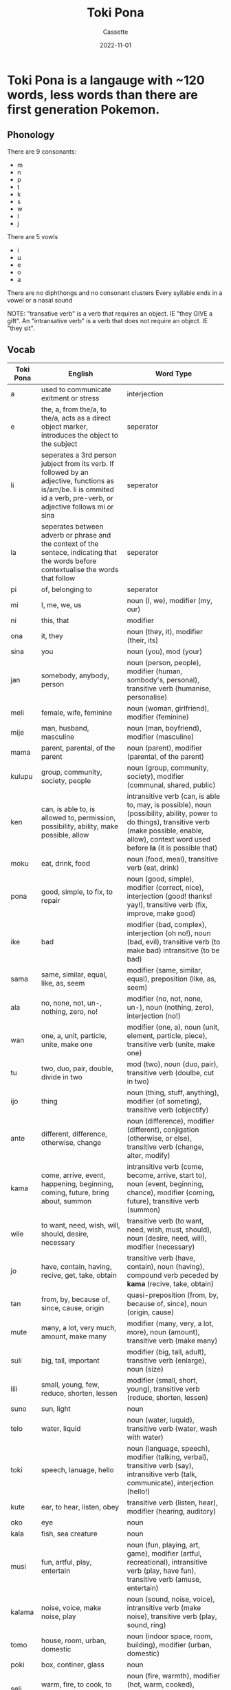 #+TITLE: Toki Pona
#+DESCRIPTION: Notes on the Toki Pona con-lang
#+AUTHOR: Cassette
#+DATE: 2022-11-01
#+STARTUP: showall

* Toki Pona is a langauge with ~120 words, less words than there are first generation Pokemon.

** Phonology
 There are 9 consonants:
 - m
 - n
 - p
 - t
 - k
 - s
 - w
 - l
 - j

 There are 5 vowls
 - i
 - u 
 - e
 - o
 - a

 There are no diphthongs and no consonant clusters
 Every syllable ends in a vowel or a nasal sound

 NOTE: "transative verb" is a verb that requires an object. IE "they GIVE a gift". An "intransative verb" is a verb that does not require an object. IE "they sit".
** Vocab

 | Toki Pona | English                                                                                                                                                              | Word Type                                                                                                                                                                                                     |
 |-----------+----------------------------------------------------------------------------------------------------------------------------------------------------------------------+---------------------------------------------------------------------------------------------------------------------------------------------------------------------------------------------------------------|
 | a         | used to communicate exitment or stress                                                                                                                               | interjection                                                                                                                                                                                                  |
 | e         | the, a, from the/a, to the/a, acts as a direct object marker, introduces the object to the subject                                                                   | seperator                                                                                                                                                                                                     |
 | li        | seperates a 3rd person jubject from its verb. If followed by an adjective, functions as is/am/be. li is ommited id a verb, pre-verb, or adjective follows mi or sina | seperator                                                                                                                                                                                                     |
 | la        | seperates between adverb or phrase and the context of the sentece, indicating that the words before contextualise the words that follow                              | seperator                                                                                                                                                                                                     |
 | pi        | of, belonging to                                                                                                                                                     | seperator                                                                                                                                                                                                     |
 | mi        | I, me, we, us                                                                                                                                                        | noun (I, we), modifier (my, our)                                                                                                                                                                              |
 | ni        | this, that                                                                                                                                                           | modifier                                                                                                                                                                                                      |
 | ona       | it, they                                                                                                                                                             | noun (they, it), modifier (their, its)                                                                                                                                                                        |
 | sina      | you                                                                                                                                                                  | noun (you), mod (your)                                                                                                                                                                                        |
 | jan       | somebody, anybody, person                                                                                                                                            | noun (person, people), modifier (human, sombody's, personal), transitive verb (humanise, personalise)                                                                                                         |
 | meli      | female, wife, feminine                                                                                                                                               | noun (woman, girlfriend), modifier (feminine)                                                                                                                                                                 |
 | mije      | man, husband, masculine                                                                                                                                              | noun (man, boyfriend), modifier (masculine)                                                                                                                                                                   |
 | mama      | parent, parental, of the parent                                                                                                                                      | noun (parent), modifier (parental, of the parent)                                                                                                                                                             |
 | kulupu    | group, community, society, people                                                                                                                                    | noun (group, community, society), modifier (communal, shared, public)                                                                                                                                         |
 | ken       | can, is able to, is allowed to, permission, possibility, ability, make possible, allow                                                                               | intransitive verb (can, is able to, may, is possible), noun (possibility, ability, power to do things), transitive verb (make possible, enable, allow), context word used before  *la*  (it is possible that) |
 | moku      | eat, drink, food                                                                                                                                                     | noun (food, meal), transitive verb (eat, drink)                                                                                                                                                               |
 | pona      | good, simple, to fix, to repair                                                                                                                                      | noun (good, simple), modifier (correct, nice), interjection (good! thanks! yay!), transitive verb (fix, improve, make good)                                                                                   |
 | ike       | bad                                                                                                                                                                  | modifier (bad, complex), interjection (oh no!), noun (bad, evil), transitive verb (to make bad) intransitive (to be bad)                                                                                      |
 | sama      | same, similar, equal, like, as, seem                                                                                                                                 | modifier (same, similar, equal), preposition (like, as, seem)                                                                                                                                                 |
 | ala       | no, none, not, un-, nothing, zero, no!                                                                                                                               | modifier (no, not, none, un-), noun (nothing, zero), interjection (no!)                                                                                                                                       |
 | wan       | one, a, unit, particle, unite, make one                                                                                                                              | modifier (one, a), noun (unit, element, particle, piece), transitive verb (unite, make one)                                                                                                                   |
 | tu        | two, duo, pair, double, divide in two                                                                                                                                | mod (two), noun (duo, pair), transitive verb (doulbe, cut in two)                                                                                                                                             |
 | ijo       | thing                                                                                                                                                                | noun (thing, stuff, anything), modifier (of someting), transitive verb (objectify)                                                                                                                            |
 | ante      | different, difference, otherwise, change                                                                                                                             | noun (difference), modifier (different), conjigation (otherwise, or else), transitive verb (change, alter, modify)                                                                                            |
 | kama      | come, arrive, event, happening, beginning, coming, future, bring about, summon                                                                                       | intransitive verb (come, become, arrive, start to), noun (event, beginning, chance), modifier (coming, future), transitive verb (summon)                                                                      |
 | wile      | to want, need, wish, will, should, desire, necessary                                                                                                                 | transitive verb (to want, need, wish, must, should), noun (desire, need, will), modifier (necessary)                                                                                                          |
 | jo        | have, contain, having, recive, get, take, obtain                                                                                                                     | transitive verb (have, contain), noun (having), compound verb peceded by **kama** (recive, take, obtain)                                                                                                      |
 | tan       | from, by, because of, since, cause, origin                                                                                                                           | quasi-preposition (from, by, because of, since), noun (origin, cause)                                                                                                                                         |
 | mute      | many, a lot, very much, amount, make many                                                                                                                            | modifier (many, very, a lot, more), noun (amount), transitive verb (make many)                                                                                                                                |
 | suli      | big, tall, important                                                                                                                                                 | modifier (big, tall, adult), transitive verb (enlarge), noun (size)                                                                                                                                           |
 | lili      | small, young, few, reduce, shorten, lessen                                                                                                                           | modifier (small, short, young), transitive verb (reduce, shorten, lessen)                                                                                                                                     |
 | suno      | sun, light                                                                                                                                                           | noun                                                                                                                                                                                                          |
 | telo      | water, liquid                                                                                                                                                        | noun (water, luquid), transitive verb (water, wash with water)                                                                                                                                                |
 | toki      | speech, lanuage, hello                                                                                                                                               | noun (language, speech), modifier (talking, verbal), transitive verb (say), intransitive verb (talk, communicate), interjection (hello!)                                                                      |
 | kute      | ear, to hear, listen, obey                                                                                                                                           | transitive verb (listen, hear), modifier (hearing, auditory)                                                                                                                                                  |
 | oko       | eye                                                                                                                                                                  | noun                                                                                                                                                                                                          |
 | kala      | fish, sea creature                                                                                                                                                   | noun                                                                                                                                                                                                          |
 | musi      | fun, artful, play, entertain                                                                                                                                         | noun (fun, playing, art, game), modifier (artful, recreational), intransitive verb (play, have fun), transitive verb (amuse, entertain)                                                                       |
 | kalama    | noise, voice, make noise, play                                                                                                                                       | noun (sound, noise, voice), intransitive verb (make noise), transitive verb (play, sound, ring)                                                                                                               |
 | tomo      | house, room, urban, domestic                                                                                                                                         | noun (indoor space, room, building), modifier (urban, domestic)                                                                                                                                               |
 | poki      | box, continer, glass                                                                                                                                                 | noun                                                                                                                                                                                                          |
 | seli      | warm, fire, to cook, to heat                                                                                                                                         | noun (fire, warmth), modifier (hot, warm, cooked), transitive verb (heat, warm up, cook)                                                                                                                      |
 | sewi      | above, highest part, divine                                                                                                                                          | noun (high up, above, top), modifer (divine, superior, elevated)                                                                                                                                              |
 | tawa      | going to, foward, moving                                                                                                                                             | quasi-preposition (to, in order to, for, until), intransitive verb (go to, walk, travel, leave), noun (movement, transportation), modifier (moving, mobile), transitive verb (move, displace)                 |
 | ilo       | tool, machine                                                                                                                                                        | noun                                                                                                                                                                                                          |
 | nasa      | silly, drunk, stupid, weird, strange                                                                                                                                 | modifier (drunk, crazy, silly, stupid), transitive verb (drive crazy, make weird)                                                                                                                             |
 | kili      | fruit, vegetable                                                                                                                                                     | noun                                                                                                                                                                                                          |
 | kasi      | plant, leaf, tree, herb, wood                                                                                                                                        | noun                                                                                                                                                                                                          |
 | ma        | land, earth, country, outside                                                                                                                                        | noun                                                                                                                                                                                                          |
 | pana      | give, send, transfer                                                                                                                                                 | transitive verb (give, put, place, cause), noun (giving, transfer, exhange)                                                                                                                                   |
 | lon       | be, in/at/on, be there, awake, be true                                                                                                                               | quasi-preposition (be in/at/on), intransitive verb (be there, be real, be awake)                                                                                                                              |
 | kin       | also, too, even, indeed (empasises the words before it)                                                                                                              | modifier                                                                                                                                                                                                      |
 | sona      | knowledge, know how to, understand, study                                                                                                                            | noun (knowledge, wisdom, understanding), transitive verb (understand, know how to), intransitive verb (know, understand), compound verb preceded by **kama** (learn, stufy)                                   |
 | pali      | activty, work, project, actice, working, build, do, function                                                                                                         | noun (activity, work, project), modifier (active, work-related, working), transitive verb (do, build, create), intransitive verb (act, work, function)                                                        |
 | tenpo     | time, moment, duration, situation                                                                                                                                    | noun                                                                                                                                                                                                          |
 | pini      | end, completed, past, ago, close, turn off                                                                                                                           | noun (end, tip), modifier (completed, finished, past, ago), transitive verb (finish, close, end, turn off)                                                                                                    |
 | lape      | sleep, sleeping, rest, of sleep                                                                                                                                      | noun (sleep, rest), modifier (sleeping, of sleep)                                                                                                                                                             |
 | pilin     | feelings, emotion, heart, feel, think, sense, touch                                                                                                                  | noun (feelings, emotion, heart), intransitive verb (feel), transitive verb (feel, think, sense, touch)                                                                                                        |
 | soweli    | animal, land animal                                                                                                                                                  | noun                                                                                                                                                                                                          |
 | sin       | new, another, more, freshen, renovate)                                                                                                                               | modifier (new, fresh, more), transitive verb (renew, renovate, freshen)                                                                                                                                       |
 | ko        | semi-solid, squishy, powder                                                                                                                                          | noun                                                                                                                                                                                                          |
 | sike      | circle, wheel, ball, cycle                                                                                                                                           | noun (wheel, circle, ball), modifier (roun, cyclical)                                                                                                                                                         |
 | mu        | woof, meow, moo                                                                                                                                                      | interjection                                                                                                                                                                                                  |
 | o         | hey!                                                                                                                                                                 | interjecion                                                                                                                                                                                                   |
 | moli      | death, die, be dead, kill, deadly                                                                                                                                    | noun (death), intransitive verb (die, be dead), transitive verb (kill), modifier (dead, deadly)                                                                                                               |
 | olin      | love, to love                                                                                                                                                        | noun (love), modifier (love), transitive verb (to love)                                                                                                                                                       |
 | nasin     | way, manner, custom, path, plan, system, method                                                                                                                      | noun                                                                                                                                                                                                          |
 | sitelen   | picture, image, draw, write                                                                                                                                          | noun (image), transital verb (draw, write)                                                                                                                                                                    |
 | pipi      | bug, insect                                                                                                                                                          | noun                                                                                                                                                                                                          |
 | pakala    | accident, damage, destruction, ruin, break, fall apart, fuck!                                                                                                        | noun (blunder, mistake), transitive verb (screw up, ruin), instransitive verb (break, fall apart), interjection (fuck!)                                                                                       |
 | lukin     | see, read, watch, watch out, pay attention, visually                                                                                                                 | transitive verb (see, look at), intransitive verb (look, watch out), modifier (visually)                                                                                                                      |
 | unpa      | sex, sexuality, sexual, have sex, fuck                                                                                                                               | noun (sex, sexuality), modifier (erotic), transitive verb (have sex with), intransitive verb (have sex)                                                                                                       |
 | kiwen     | hard, solid, stone or metal,                                                                                                                                         | modifier (hard, stone, sloid), noun (hard thing, stone, metal, mineral)                                                                                                                                       |
 | utala     | conflict, fight, war, attack, violence, hit, strike, compete against                                                                                                 | noun (conflict, war, battle, attack, argument, violence), transitive verb (hit, strike, attack)                                                                                                               |
 | len       | clothing, fabric                                                                                                                                                     | noun                                                                                                                                                                                                          |
 | jaki      | dirty, gross, dirt, pollution, grabage, pollute, ew!                                                                                                                 | modifier (dirty, gross), noun (dirt, pollution), transitive verb (pollute), interjection (ew!)                                                                                                                |
 | nanpa     | number, -th                                                                                                                                                          | noun                                                                                                                                                                                                          |

** Grammar

 - use "li" to seperate a 3rd person from its verb, an actor from its action. "I eat" is "mi moku", but "they eat" is "ona li moku"
 - verbs often come after pronouns
 - use "la" to inditcate that the words before it seve as context for the words after it
 - use "e" to introduce an object to a verb. (noun) e (verb) implies that the noun is being verbed. "ona li moku e kala" is "they (li) eat (e) fish"
 - "li" is placed after subjects aside from "mi" and "sina"
 - you don't need to specify plural, but you can with "mute". "Jan li kama" means "person/people is/are coming", but "Jan mute li kama" means "many people are coming" specificaly
 - there are no verb tenses. You can add a time phrase to be specific. "Jan li pali" means "a person is working" "worked" and "will work" all at the same time.
 - you can say "subject wants to verb" you can use "wile". "mi wile sitelen" means "I want to draw" or "I will draw"

** Sentence Structure Examples

 Basic structure:
 - [noun] li [noun / adjective]. In english this would be: [noun] is (a) [noun], or: [noun] is [adjective]
 for example:
 #+begin_quote
 "ona li suli" = "they are big/great/important"
 "kili li pona" = "fruit/vegetable(s) is/are good"
 #+end_quote
 
 - If the subject is "mi" or "sina", it is not necessary to add the word "li". So: "sina li suli" can become "sina suli" to mean "you are important"
 This can also be thought of as:
 #+begin_quote
 SUBJECT li VERB li VERB li VERB etc etc etc
 #+end_quote 
 
 - You can also do this with "e":
 #+begin_quote
 SUBJECT li VERB e OBJECT e OBJECT e OBJECT etc etc etc
 #+end_quote

 The structure of this sentence is:
 "Mi late mute la, mi pilin pona" - "When I sleep a lot, I feel good"
 SUBJECT, VERB, COMPLIMENT, CONTEXT, SUBJECT, VERB, COMPLIMENT
 "la" would be "when" in this case, but notice it comes at the end of the time clause rather than at the beginning

 from the discord:
 #+begin_quote
 transitives in toki pona are:
 - to cause to be X (mi pona e ni :: i cause ni to be pona)
 - to make into X (mi jan e ilo :: i cause the ilo to be a jan)
 - to apply X to smth (mi luka e ni :: i apply (my) luka to this)

 all words can perform all these functions as transitives
 #+end_quote

